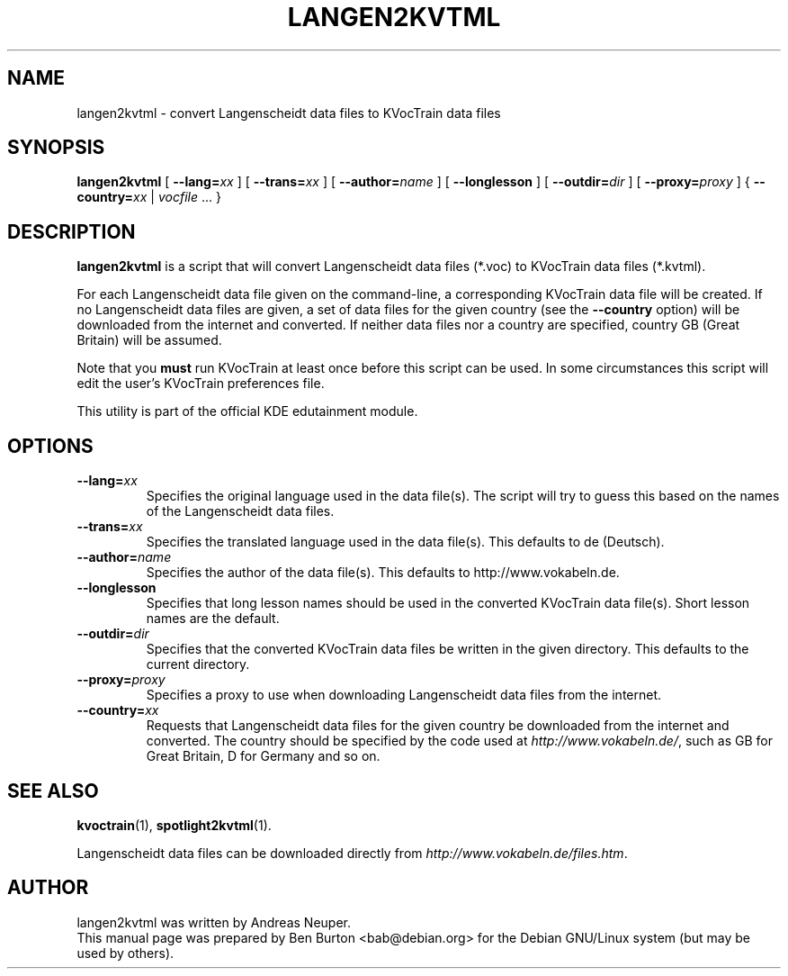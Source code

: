.\"                                      Hey, EMACS: -*- nroff -*-
.\" First parameter, NAME, should be all caps
.\" Second parameter, SECTION, should be 1-8, maybe w/ subsection
.\" other parameters are allowed: see man(7), man(1)
.TH LANGEN2KVTML 1 "November 22, 2002"
.\" Please adjust this date whenever revising the manpage.
.\"
.\" Some roff macros, for reference:
.\" .nh        disable hyphenation
.\" .hy        enable hyphenation
.\" .ad l      left justify
.\" .ad b      justify to both left and right margins
.\" .nf        disable filling
.\" .fi        enable filling
.\" .br        insert line break
.\" .sp <n>    insert n+1 empty lines
.\" for manpage-specific macros, see man(7)
.SH NAME
langen2kvtml \- convert Langenscheidt data files to KVocTrain data files
.SH SYNOPSIS
.B langen2kvtml
[ \fB\-\-lang=\fP\fIxx\fP ] [ \fB\-\-trans=\fP\fIxx\fP ]
[ \fB\-\-author=\fP\fIname\fP ] [ \fB\-\-longlesson\fP ]
[ \fB\-\-outdir=\fP\fIdir\fP ] [ \fB\-\-proxy=\fP\fIproxy\fP ]
{ \fB\-\-country=\fP\fIxx\fP | \fIvocfile\fP ... }
.SH DESCRIPTION
\fBlangen2kvtml\fP is a script that will convert Langenscheidt
data files (*.voc) to KVocTrain data files (*.kvtml).
.PP
For each Langenscheidt data file given on the command-line, a
corresponding KVocTrain data file will be created.  If no Langenscheidt
data files are given, a set of data files for the given country (see
the \fB\-\-country\fP option) will be downloaded from the internet and
converted.  If neither data files nor a country are specified, country
GB (Great Britain) will be assumed.
.PP
Note that you \fBmust\fP run KVocTrain at least once before this script
can be used.  In some circumstances this script will edit the user's
KVocTrain preferences file.
.PP
This utility is part of the official KDE edutainment module.
.SH OPTIONS
.TP
\fB\-\-lang=\fP\fIxx\fP
Specifies the original language used in the data file(s).  The script
will try to guess this based on the names of the Langenscheidt data files.
.TP
\fB\-\-trans=\fP\fIxx\fP
Specifies the translated language used in the data file(s).  This
defaults to de (Deutsch).
.TP
\fB\-\-author=\fP\fIname\fP
Specifies the author of the data file(s).  This defaults to
http://www.vokabeln.de.
.TP
\fB\-\-longlesson\fP
Specifies that long lesson names should be used in the converted
KVocTrain data file(s).  Short lesson names are the default.
.TP
\fB\-\-outdir=\fP\fIdir\fP
Specifies that the converted KVocTrain data files be written in the
given directory.  This defaults to the current directory.
.TP
\fB\-\-proxy=\fP\fIproxy\fP
Specifies a proxy to use when downloading Langenscheidt data files from
the internet.
.TP
\fB\-\-country=\fP\fIxx\fP
Requests that Langenscheidt data files for the given country be
downloaded from the internet and converted.  The country should be
specified by the code used at \fIhttp://www.vokabeln.de/\fP, such as
GB for Great Britain, D for Germany and so on.
.SH SEE ALSO
.BR kvoctrain (1),
.BR spotlight2kvtml (1).
.PP
Langenscheidt data files can be downloaded directly from
\fIhttp://www.vokabeln.de/files.htm\fP.
.SH AUTHOR
langen2kvtml was written by Andreas Neuper.
.br
This manual page was prepared by Ben Burton <bab@debian.org>
for the Debian GNU/Linux system (but may be used by others).
